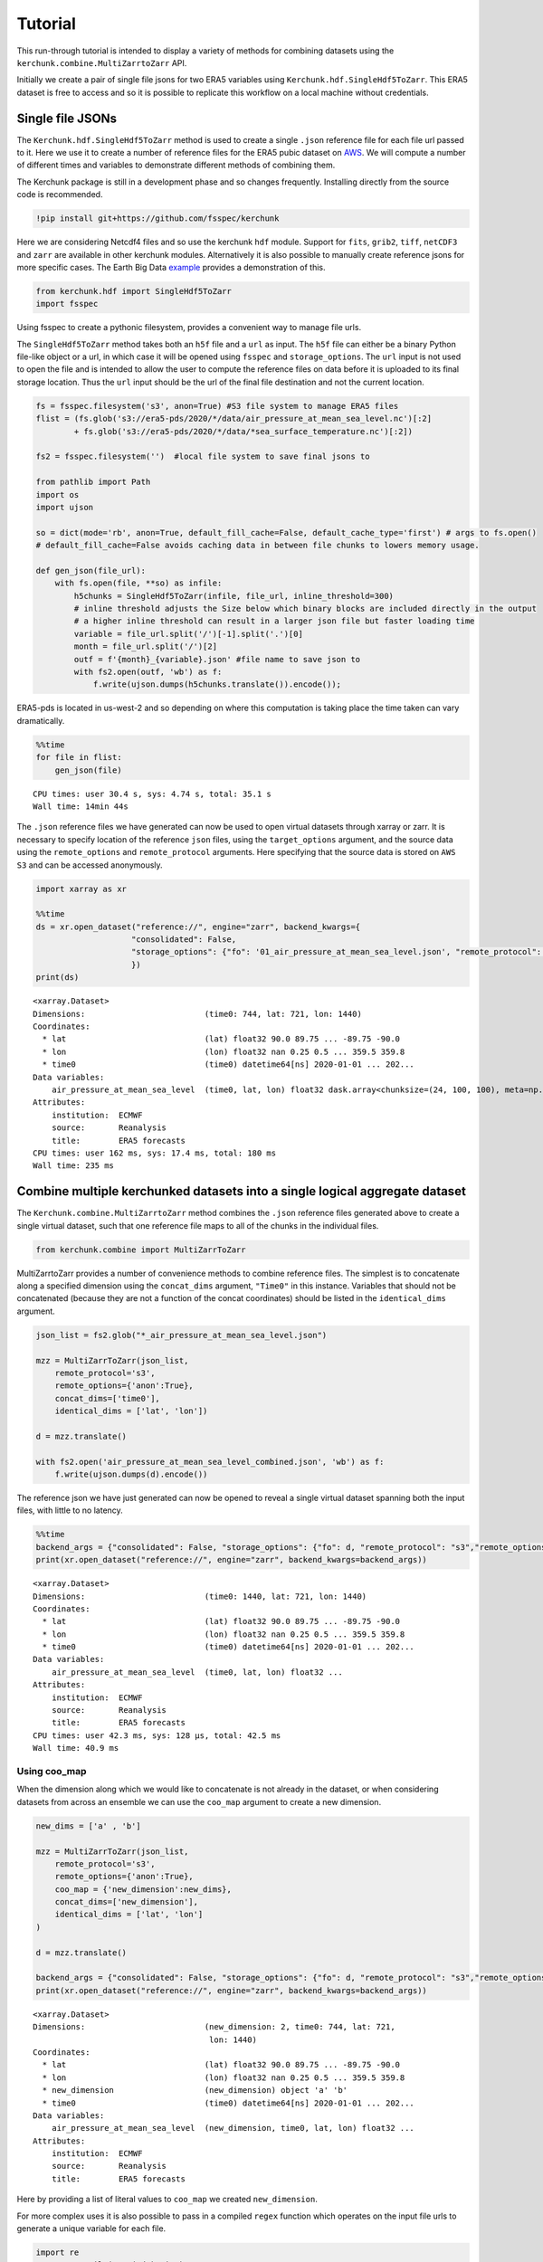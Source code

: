Tutorial
========

This run-through tutorial is intended to display a variety of methods for combining datasets using the ``kerchunk.combine.MultiZarrtoZarr`` API.

Initially we create a pair of single file jsons for two ERA5 variables using ``Kerchunk.hdf.SingleHdf5ToZarr``. This ERA5 dataset is free to access and so it is possible to replicate this workflow on a local machine without credentials.

Single file JSONs
-----------------

The ``Kerchunk.hdf.SingleHdf5ToZarr`` method is used to create a single ``.json`` reference file for each file url passed to it. Here we use it to create a number of reference files for the ERA5 pubic dataset on `AWS <https://registry.opendata.aws/ecmwf-era5/>`__. We will compute a number of different times and variables to demonstrate different methods of combining them.

The Kerchunk package is still in a development phase and so changes frequently. Installing directly from the source code is recommended.

.. code::

    !pip install git+https://github.com/fsspec/kerchunk

Here we are considering Netcdf4 files and so use the kerchunk ``hdf`` module. Support for ``fits``, ``grib2``, ``tiff``, ``netCDF3`` and ``zarr`` are available in other kerchunk modules. Alternatively it is also possible to manually create reference jsons for more specific cases. The Earth Big Data `example <https://github.com/fsspec/kerchunk/blob/main/examples/earthbigdata.ipynb>`__ provides a demonstration of this.

.. code::

    from kerchunk.hdf import SingleHdf5ToZarr
    import fsspec

Using fsspec to create a pythonic filesystem, provides a convenient way to manage file urls.

The ``SingleHdf5ToZarr`` method takes both an ``h5f`` file and a ``url`` as input. The ``h5f`` file can either be a binary Python file-like object or a url, in which case it will be opened using ``fsspec`` and ``storage_options``. The ``url`` input is not used to open the file and is intended to allow the user to compute the reference files on data before it is uploaded to its final storage location. Thus the ``url`` input should be the url of the final file destination and not the current location.

.. code::

    fs = fsspec.filesystem('s3', anon=True) #S3 file system to manage ERA5 files
    flist = (fs.glob('s3://era5-pds/2020/*/data/air_pressure_at_mean_sea_level.nc')[:2]
            + fs.glob('s3://era5-pds/2020/*/data/*sea_surface_temperature.nc')[:2])

    fs2 = fsspec.filesystem('')  #local file system to save final jsons to

    from pathlib import Path
    import os
    import ujson

    so = dict(mode='rb', anon=True, default_fill_cache=False, default_cache_type='first') # args to fs.open()
    # default_fill_cache=False avoids caching data in between file chunks to lowers memory usage.

    def gen_json(file_url):
        with fs.open(file, **so) as infile:
            h5chunks = SingleHdf5ToZarr(infile, file_url, inline_threshold=300)
            # inline threshold adjusts the Size below which binary blocks are included directly in the output
            # a higher inline threshold can result in a larger json file but faster loading time
            variable = file_url.split('/')[-1].split('.')[0]
            month = file_url.split('/')[2]
            outf = f'{month}_{variable}.json' #file name to save json to
            with fs2.open(outf, 'wb') as f:
                f.write(ujson.dumps(h5chunks.translate()).encode());

ERA5-pds is located in us-west-2 and so depending on where this computation is taking place the time taken can vary dramatically.

.. code::

    %%time
    for file in flist:
        gen_json(file)


.. parsed-literal::

    CPU times: user 30.4 s, sys: 4.74 s, total: 35.1 s
    Wall time: 14min 44s


The ``.json`` reference files we have generated can now be used to open virtual datasets through xarray or zarr. It is necessary to specify location of the reference ``json`` files, using the ``target_options`` argument, and the source data using the ``remote_options`` and ``remote_protocol`` arguments. Here specifying that the source data is stored on ``AWS S3`` and can be accessed anonymously.


.. code::

    import xarray as xr

    %%time
    ds = xr.open_dataset("reference://", engine="zarr", backend_kwargs={
                        "consolidated": False,
                        "storage_options": {"fo": '01_air_pressure_at_mean_sea_level.json', "remote_protocol": "s3","remote_options": {"anon": True}}
                        })
    print(ds)


.. parsed-literal::

    <xarray.Dataset>
    Dimensions:                         (time0: 744, lat: 721, lon: 1440)
    Coordinates:
      * lat                             (lat) float32 90.0 89.75 ... -89.75 -90.0
      * lon                             (lon) float32 nan 0.25 0.5 ... 359.5 359.8
      * time0                           (time0) datetime64[ns] 2020-01-01 ... 202...
    Data variables:
        air_pressure_at_mean_sea_level  (time0, lat, lon) float32 dask.array<chunksize=(24, 100, 100), meta=np.ndarray>
    Attributes:
        institution:  ECMWF
        source:       Reanalysis
        title:        ERA5 forecasts
    CPU times: user 162 ms, sys: 17.4 ms, total: 180 ms
    Wall time: 235 ms


Combine multiple kerchunked datasets into a single logical aggregate dataset
----------------------------------------------------------------------------

The ``Kerchunk.combine.MultiZarrtoZarr`` method combines the ``.json`` reference files generated above to create a single virtual dataset, such that one reference file maps to all of the chunks in the individual files.

.. code::

    from kerchunk.combine import MultiZarrToZarr

MultiZarrtoZarr provides a number of convenience methods to combine reference files. The simplest is to concatenate along a specified dimension using the ``concat_dims`` argument, ``"Time0"`` in this instance. Variables that should not be concatenated (because they are not a function of the concat coordinates) should be listed in the ``identical_dims`` argument.

.. code::

    json_list = fs2.glob("*_air_pressure_at_mean_sea_level.json")

    mzz = MultiZarrToZarr(json_list,
        remote_protocol='s3',
        remote_options={'anon':True},
        concat_dims=['time0'],
        identical_dims = ['lat', 'lon'])

    d = mzz.translate()

    with fs2.open('air_pressure_at_mean_sea_level_combined.json', 'wb') as f:
        f.write(ujson.dumps(d).encode())

The reference json we have just generated can now be opened to reveal a single virtual dataset spanning both the input files, with little to no latency.

.. code::

    %%time
    backend_args = {"consolidated": False, "storage_options": {"fo": d, "remote_protocol": "s3","remote_options": {"anon": True}}}
    print(xr.open_dataset("reference://", engine="zarr", backend_kwargs=backend_args))


.. parsed-literal::

    <xarray.Dataset>
    Dimensions:                         (time0: 1440, lat: 721, lon: 1440)
    Coordinates:
      * lat                             (lat) float32 90.0 89.75 ... -89.75 -90.0
      * lon                             (lon) float32 nan 0.25 0.5 ... 359.5 359.8
      * time0                           (time0) datetime64[ns] 2020-01-01 ... 202...
    Data variables:
        air_pressure_at_mean_sea_level  (time0, lat, lon) float32 ...
    Attributes:
        institution:  ECMWF
        source:       Reanalysis
        title:        ERA5 forecasts
    CPU times: user 42.3 ms, sys: 128 µs, total: 42.5 ms
    Wall time: 40.9 ms


Using coo_map
~~~~~~~~~~~~~

When the dimension along which we would like to concatenate is not already in the dataset, or when considering datasets from across an ensemble we can use the ``coo_map`` argument to create a new dimension.

.. code::

    new_dims = ['a' , 'b']

    mzz = MultiZarrToZarr(json_list,
        remote_protocol='s3',
        remote_options={'anon':True},
        coo_map = {'new_dimension':new_dims},
        concat_dims=['new_dimension'],
        identical_dims = ['lat', 'lon']
    )

    d = mzz.translate()

    backend_args = {"consolidated": False, "storage_options": {"fo": d, "remote_protocol": "s3","remote_options": {"anon": True}}}
    print(xr.open_dataset("reference://", engine="zarr", backend_kwargs=backend_args))


.. parsed-literal::

    <xarray.Dataset>
    Dimensions:                         (new_dimension: 2, time0: 744, lat: 721,
                                         lon: 1440)
    Coordinates:
      * lat                             (lat) float32 90.0 89.75 ... -89.75 -90.0
      * lon                             (lon) float32 nan 0.25 0.5 ... 359.5 359.8
      * new_dimension                   (new_dimension) object 'a' 'b'
      * time0                           (time0) datetime64[ns] 2020-01-01 ... 202...
    Data variables:
        air_pressure_at_mean_sea_level  (new_dimension, time0, lat, lon) float32 ...
    Attributes:
        institution:  ECMWF
        source:       Reanalysis
        title:        ERA5 forecasts


Here by providing a list of literal values to ``coo_map`` we created ``new_dimension``.

For more complex uses it is also possible to pass in a compiled ``regex`` function which operates on the input file urls to generate a unique variable for each file.

.. code::

    import re
    ex = re.compile(r'.*(\d+)_air')
    print(ex.match(json_list[0]).groups()[0])

.. parsed-literal::

    '1'

.. code::

    mzz = MultiZarrToZarr(json_list,
        remote_protocol='s3',
        remote_options={'anon':True},
        coo_map = {'new_dimension':ex},
        concat_dims=['new_dimension'],
        identical_dims = ['lat', 'lon']
    )

    d = mzz.translate()

    backend_args = {"consolidated": False, "storage_options": {"fo": d, "remote_protocol": "s3","remote_options": {"anon": True}}}
    print(xr.open_dataset("reference://", engine="zarr", backend_kwargs=backend_args))


.. parsed-literal::

    <xarray.Dataset>
    Dimensions:                         (new_dimension: 2, time0: 744, lat: 721,
                                         lon: 1440)
    Coordinates:
      * lat                             (lat) float32 90.0 89.75 ... -89.75 -90.0
      * lon                             (lon) float32 nan 0.25 0.5 ... 359.5 359.8
      * new_dimension                   (new_dimension) object '1' '2'
      * time0                           (time0) datetime64[ns] 2020-01-01 ... 202...
    Data variables:
        air_pressure_at_mean_sea_level  (new_dimension, time0, lat, lon) float32 ...
    Attributes:
        institution:  ECMWF
        source:       Reanalysis
        title:        ERA5 forecasts

Here the ``new_dimension`` values have been populated by the compiled ``regex`` function ``ex`` which takes the file urls as input.

If there is the necessity to extract the time information from the file name it's necessary to define a specific function that, through the use of the ``regex``, convert it to a valid ``datetime.datetime``.
The defined function has to be defined with the signature ``(index, fs, var, fn) -> value``
Assuming that file names are defined as ``cgl_TOC_YYYYmmddHHMM_X21Y05_S3A_v1.1.0.json`` where YYYYmmddHHMM is defining an hypothetical date
Can be useful to coerce the final type of coordinate through the ``coo_dtypes``.
.. code::
      def fn_to_time(index, fs, var, fn):
          import re
          import datetime
          subst = re.search(r"\d{12}", fn)[0]
          return datetime.datetime.strptime(subst, '%Y%m%d%H%M')

      mzz = MultiZarrToZarr(
          sorted(glob.iglob(r'*.json')),
          remote_protocol='file',
          coo_map={'time': fn_to_time},
          coo_dtypes={'time': np.dtype('M8[s]')},
          concat_dims=['time'],
          identical_dims=['lat', 'lon'],
    )

.. parsed-literal::

    <xarray.Dataset>
    Dimensions:              (time: 4, lat: 3360, lon: 3360)
    Coordinates:
      * lat                  (lat) float64 35.0 35.0 34.99 ... 25.01 25.01 25.0
      * lon                  (lon) float64 30.0 30.0 30.01 ... 39.99 39.99 40.0
      * time                 (time) datetime64[s] 2022-10-11T07:01:00 ... 2022-10...
    Data variables: (12/53)
        AC_process_flag      (time, lat, lon) float32 dask.array<chunksize=(1, 168, 168), meta=np.ndarray>
        Oa02_toc             (time, lat, lon) float32 dask.array<chunksize=(1, 168, 168), meta=np.ndarray>
        ...                   ...
        VZA_olci             (time, lat, lon) float32 dask.array<chunksize=(1, 168, 168), meta=np.ndarray>
    Attributes: (12/17)
        Conventions:          CF-1.6
        archive_facility:     vito
        copyright:            Copernicus Service information 2022

Similarly we can map each file to a new variable using the special ``var`` key in coo_map. Here we use the same ``regex`` function but instead map these as new variables.

.. code::

    mzz = MultiZarrToZarr(json_list,
        remote_protocol='s3',
        remote_options={'anon':True},
        coo_map = {"var":ex},
        concat_dims=['time0'],
        identical_dims = ['lat', 'lon'])

    d = mzz.translate()

    backend_args = {"consolidated": False, "storage_options": {"fo": d, "remote_protocol": "s3","remote_options": {"anon": True}}}
    print(xr.open_dataset("reference://", engine="zarr", backend_kwargs=backend_args))


.. parsed-literal::

    <xarray.Dataset>
    Dimensions:  (time0: 1440, lat: 721, lon: 1440)
    Coordinates:
      * lat      (lat) float32 90.0 89.75 89.5 89.25 ... -89.25 -89.5 -89.75 -90.0
      * lon      (lon) float32 nan 0.25 0.5 0.75 1.0 ... 359.0 359.2 359.5 359.8
      * time0    (time0) datetime64[ns] 2020-01-01 ... 2020-02-29T23:00:00
    Data variables:
        1        (time0, lat, lon) float32 ...
        2        (time0, lat, lon) float32 ...
    Attributes:
        institution:  ECMWF
        source:       Reanalysis
        title:        ERA5 forecasts


Another special key in ``coo_map`` is ``attr:``. This allows the user to access values from each dataset's global attributes.

.. code::

    mzz = MultiZarrToZarr(json_list,
        remote_protocol='s3',
        remote_options={'anon':True},
        coo_map = {"var":"attr:institution"},
        concat_dims=['time0'],
        identical_dims = ['lat', 'lon']
    )

    d = mzz.translate()

    backend_args = {"consolidated": False, "storage_options": {"fo": d, "remote_protocol": "s3","remote_options": {"anon": True}}}
    print(xr.open_dataset("reference://", engine="zarr", backend_kwargs=backend_args))


.. parsed-literal::

    <xarray.Dataset>
    Dimensions:  (time0: 1440, lat: 721, lon: 1440)
    Coordinates:
      * lat      (lat) float32 90.0 89.75 89.5 89.25 ... -89.25 -89.5 -89.75 -90.0
      * lon      (lon) float32 nan 0.25 0.5 0.75 1.0 ... 359.0 359.2 359.5 359.8
      * time0    (time0) datetime64[ns] 2020-01-01 ... 2020-02-29T23:00:00
    Data variables:
        ECMWF    (time0, lat, lon) float32 ...
    Attributes:
        institution:  ECMWF
        source:       Reanalysis
        title:        ERA5 forecasts


The special value ``vattr:{var}:{attr}`` allows access to variable attributes. Here renaming the variable to instead use its short name.

.. code::

    mzz = MultiZarrToZarr(json_list,
        remote_protocol='s3',
        remote_options={'anon':True},
        coo_map = {"var":"vattr:air_pressure_at_mean_sea_level:shortNameECMWF"},
        concat_dims=['time0'],
        identical_dims = ['lat', 'lon']
    )

    d = mzz.translate()

    backend_args = {"consolidated": False, "storage_options": {"fo": d, "remote_protocol": "s3","remote_options": {"anon": True}}}
    print(xr.open_dataset("reference://", engine="zarr", backend_kwargs=backend_args))


.. parsed-literal::

    <xarray.Dataset>
    Dimensions:  (lat: 721, lon: 1440, time0: 1440)
    Coordinates:
      * lat      (lat) float32 90.0 89.75 89.5 89.25 ... -89.25 -89.5 -89.75 -90.0
      * lon      (lon) float32 nan 0.25 0.5 0.75 1.0 ... 359.0 359.2 359.5 359.8
      * time0    (time0) datetime64[ns] 2020-01-01 ... 2020-02-29T23:00:00
    Data variables:
        msl      (time0, lat, lon) float32 ...
    Attributes:
        institution:  ECMWF
        source:       Reanalysis
        title:        ERA5 forecasts

There are a number of other special characters for ``coo_map`` documented in the `API reference <https://fsspec.github.io/kerchunk/reference.html#kerchunk.combine.MultiZarrToZarr>`__


Merging variables across jsons
~~~~~~~~~~~~~~~~~~~~~~~~~~~~~~

The ``Kerchunk.combine.merge_vars`` convenience function can be used to merge variables across datasets if we know the coordinates and global file attributes are identical.

.. code::

    from kerchunk.combine import merge_vars

    json_list = fs2.glob("01_sea_surface_temperature.json") + fs2.glob("01_air_pressure_at_mean_sea_level.json")

    d = merge_vars(json_list)

    backend_args = {"consolidated": False, "storage_options": {"fo": d, "remote_protocol": "s3","remote_options": {"anon": True}}}
    print(xr.open_dataset("reference://", engine="zarr", backend_kwargs=backend_args))


.. parsed-literal::

    <xarray.Dataset>
    Dimensions:                         (time0: 744, lat: 721, lon: 1440)
    Coordinates:
      * lat                             (lat) float32 90.0 89.75 ... -89.75 -90.0
      * lon                             (lon) float32 nan 0.25 0.5 ... 359.5 359.8
      * time0                           (time0) datetime64[ns] 2020-01-01 ... 202...
    Data variables:
        air_pressure_at_mean_sea_level  (time0, lat, lon) float32 ...
        sea_surface_temperature         (time0, lat, lon) float32 ...
    Attributes:
        institution:  ECMWF
        source:       Reanalysis
        title:        ERA5 forecasts


Preprocessing
~~~~~~~~~~~~~

Pre-process can be used to apply arbitrary functions to the refs item in the input jsons before combining. In this case we use preprocessing to drop the ``air_pressure_at_mean_sea_level`` variable before combining ``sea_surface_temperature`` with a json containing data for the following month.

.. code::

    def pre_process(refs):
        for k in list(refs):
            if k.startswith('air_pressure_at_mean_sea_level'):
                refs.pop(k)
        return refs

    json_list = fs2.glob("vars_combined.json") + fs2.glob("02_sea_surface_temperature.json")

    mzz = MultiZarrToZarr(json_list,
        remote_protocol='s3',
        remote_options={'anon':True},
        concat_dims=['time0'],
        identical_dims = ['lat', 'lon'],
        preprocess = pre_process)

    d = mzz.translate()

    with fs2.open('sea_surface_temperature_combined.json', 'wb') as f:
        f.write(ujson.dumps(d).encode())

    backend_args = {"consolidated": False, "storage_options": {"fo": d, "remote_protocol": "s3","remote_options": {"anon": True}}}
    print(xr.open_dataset("reference://", engine="zarr", backend_kwargs=backend_args))


.. parsed-literal::

    <xarray.Dataset>
    Dimensions:                  (lat: 721, lon: 1440, time0: 696)
    Coordinates:
      * lat                      (lat) float32 90.0 89.75 89.5 ... -89.75 -90.0
      * lon                      (lon) float32 nan 0.25 0.5 ... 359.2 359.5 359.8
      * time0                    (time0) datetime64[ns] 2020-02-01 ... 2020-02-29...
    Data variables:
        sea_surface_temperature  (time0, lat, lon) float32 ...
    Attributes:
        institution:  ECMWF
        source:       Reanalysis
        title:        ERA5 forecasts


Postprocessing
~~~~~~~~~~~~~~

Similarly post-process can be used to apply an arbitrary function to the final dictionary before returning. A known issue with this particular dataset is that no fill value has been assigned to the lat and lon coordinates and thus default to 0, here we use post process to change the zarr fill_value attribute by opening the final json as a zarr store.

Changing the fill_values could also be achieved by editing the final json through string manipulations or even a simple find and replace through an IDE.

.. code::

    import zarr
    def modify_fill_value(out):
        out_ = zarr.open(out)
        out_.lon.fill_value = -999
        out_.lat.fill_value = -999
        return out

    def postprocess(out):
        out = modify_fill_value(out)
        return out

    json_list = fs2.glob("air_pressure_at_mean_sea_level_combined.json") + fs2.glob("sea_surface_temperature_combined.json")

    mzz = MultiZarrToZarr(json_list,
        remote_protocol='s3',
        remote_options={'anon':True},
        concat_dims=['time0'],
        identical_dims = ['lat', 'lon'],
        postprocess = postprocess)

    d = mzz.translate()

    with fs2.open('combined.json', 'wb') as f:
        f.write(ujson.dumps(d).encode())


    backend_args = {"consolidated": False, "storage_options": {"fo": d, "remote_protocol": "s3","remote_options": {"anon": True}}}
    print(xr.open_dataset("reference://", engine="zarr", backend_kwargs=backend_args))


.. parsed-literal::

    <xarray.Dataset>
    Dimensions:                         (time0: 1440, lat: 721, lon: 1440)
    Coordinates:
      * lat                             (lat) float32 90.0 89.75 ... -89.75 -90.0
      * lon                             (lon) float32 0.0 0.25 0.5 ... 359.5 359.8
      * time0                           (time0) datetime64[ns] 2020-01-01 ... 202...
    Data variables:
        air_pressure_at_mean_sea_level  (time0, lat, lon) float32 ...
        sea_surface_temperature         (time0, lat, lon) float32 ...
    Attributes:
        institution:  ECMWF
        source:       Reanalysis
        title:        ERA5 forecasts


Using the output
----------------

To open a previously computed referenced dataset it is not necessary to have kerchunk installed. Only ``fsspec`` to generate the file mapping.

Here we open a remotely stored reference file that maps to 10 ERA5 variables across a 43 year time span.

The sidecar file has been compressed using zstd, from the original 1.8GB to 194MB. Opening this virtual dataset requires 7GB of free system memory.

A smaller file containing only 2 years of data is available at:
s3://esip-qhub-public/ecmwf/ERA5_2020_2022_multivar.json.zst

.. code::

    %%time
    fs = fsspec.filesystem("reference", fo='s3://esip-qhub-public/ecmwf/ERA5_1979_2022_multivar.json.zst',
                           ref_storage_args={"compression": "zstd"},
                           remote_protocol='s3', remote_options={'anon':True})
    m = fs.get_mapper("")
    ds = xr.open_dataset(m, engine="zarr", backend_kwargs={'consolidated':False})
    print(ds)


.. parsed-literal::

    <xarray.Dataset>
    Dimensions:                               (time0: 380568, lat: 721, lon: 1440)
    Coordinates:
      * lat                                   (lat) float32 90.0 89.75 ... -90.0
      * lon                                   (lon) float32 0.0 0.25 ... 359.5 359.8
      * time0                                 (time0) datetime64[ns] 1979-01-01 ....
    Data variables:
        air_pressure_at_mean_sea_level        (time0, lat, lon) float32 ...
        air_temperature_at_2_metres           (time0, lat, lon) float32 ...
        dew_point_temperature_at_2_metres     (time0, lat, lon) float32 ...
        eastward_wind_at_100_metres           (time0, lat, lon) float32 ...
        eastward_wind_at_10_metres            (time0, lat, lon) float32 ...
        lwe_thickness_of_surface_snow_amount  (time0, lat, lon) float32 ...
        northward_wind_at_100_metres          (time0, lat, lon) float32 ...
        sea_surface_temperature               (time0, lat, lon) float32 ...
    Attributes:
        institution:  ECMWF
        source:       Reanalysis
        title:        ERA5 forecasts
    CPU times: user 48.8 s, sys: 5.61 s, total: 54.4 s
    Wall time: 1min 8s

The above script required to open reference is rather complex. For this reason it is suggested to instead hide the script in an `intake <https://intake.readthedocs.io/en/latest/index.html>`__ catalog such that all that is required to open the dataset is the following:

.. code::

    import intake
    catalog = intake.open_catalog('s3://esip-qhub-public/ecmwf/intake_catalog.yml')
    list(catalog)


.. parsed-literal::

    ['ERA5-Kerchunk-1979-2022', 'ERA5-Kerchunk-2020-2022']

.. code::

    ds = catalog['ERA5-Kerchunk-1979-2022'].to_dask()

Multiple different different datasets can be managed in a single intake catalog and so can be used to create a one stop shop containing all datasets available to a group of users.

Once the referenced dataset is loaded it can be operated on just like any other lazy `xarray <https://docs.xarray.dev/en/stable/>`__ dataset.

.. code::

    %%time
    da = ds.sel(time0 = '2021-01-01T00:00:00')
    da['air_pressure_at_mean_sea_level'].plot()

.. image:: output_62_2.png

.. parsed-literal::

    CPU times: user 3.79 s, sys: 382 ms, total: 4.18 s
    Wall time: 6.22 s

.. code::

    %%time
    da = ds.sel(lat = -34).sel(lon = 198)
    da.air_temperature_at_2_metres.sel(time0 = slice('2000-01-01','2000-12-31')).plot()

.. image:: output_63_2.png

.. parsed-literal::

    CPU times: user 9.92 s, sys: 663 ms, total: 10.6 s
    Wall time: 16.5 s
